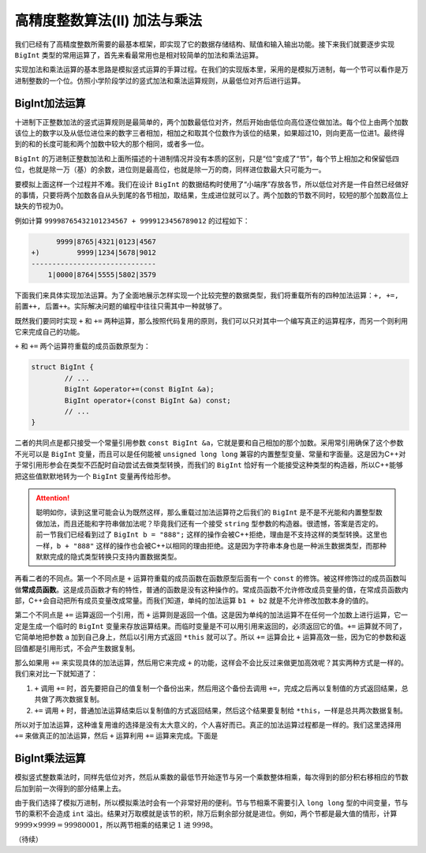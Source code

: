 高精度整数算法(II) 加法与乘法
++++++++++++++++++++++++++++++++++++++++++

我们已经有了高精度整数所需要的最基本框架，即实现了它的数据存储结构、赋值和输入输出功能。接下来我们就要逐步实现 ``BigInt`` 类型的常用运算了，首先来看最常用也是相对较简单的加法和乘法运算。

实现加法和乘法运算的基本思路是模拟竖式运算的手算过程。在我们的实现版本里，采用的是模拟万进制，每一个节可以看作是万进制整数的一个位。仿照小学阶段学过的竖式加法和乘法运算规则，从最低位对齐后进行运算。


BigInt加法运算
^^^^^^^^^^^^^^^^^^^^^^^^^^^^

十进制下正整数加法的竖式运算规则是最简单的，两个加数最低位对齐，然后开始由低位向高位逐位做加法。每个位上由两个加数该位上的数字以及从低位进位来的数字三者相加，相加之和取其个位数作为该位的结果，如果超过10，则向更高一位进1。最终得到的和的长度可能和两个加数中较大的那个相同，或者多一位。

``BigInt`` 的万进制正整数加法和上面所描述的十进制情况并没有本质的区别，只是“位”变成了“节”，每个节上相加之和保留低四位，也就是除一万（基）的余数，进位则是最高位，也就是除一万的商，同样进位数最大只可能为一。

要模拟上面这样一个过程并不难。我们在设计 ``BigInt`` 的数据结构时使用了“小端序”存放各节，所以低位对齐是一件自然已经做好的事情，只要将两个加数各自从头到尾的各节相加，取结果，生成进位就可以了。两个加数的节数不同时，较短的那个加数高位上缺失的节视为0。

例如计算 ``99998765432101234567 + 9999123456789012`` 的过程如下：

.. code-block:: none

        9999|8765|4321|0123|4567
  +)         9999|1234|5678|9012
  ------------------------------
      1|0000|8764|5555|5802|3579

下面我们来具体实现加法运算。为了全面地展示怎样实现一个比较完整的数据类型，我们将重载所有的四种加法运算：``+, +=, 前置++, 后置++``。实际解决问题的编程中往往只需其中一种就够了。

既然我们要同时实现 ``+`` 和 ``+=`` 两种运算，那么按照代码复用的原则，我们可以只对其中一个编写真正的运算程序，而另一个则利用它来完成自己的功能。

``+`` 和 ``+=`` 两个运算符重载的成员函数原型为：

.. code-block:: c++

   struct BigInt {
           // ...
           BigInt &operator+=(const BigInt &a);
           BigInt operator+(const BigInt &a) const;
           // ...
   }

二者的共同点是都只接受一个常量引用参数 ``const BigInt &a``，它就是要和自己相加的那个加数。采用常引用确保了这个参数不光可以是 ``BigInt`` 变量，而且可以是任何能被 ``unsigned long long`` 兼容的内置整型变量、常量和字面量。这是因为C++对于常引用形参会在类型不匹配时自动尝试去做类型转换，而我们的 ``BigInt`` 恰好有一个能接受这种类型的构造器，所以C++能够把这些值默默地转为一个 ``BigInt`` 变量再传给形参。

.. attention::

   聪明如你，读到这里可能会认为既然这样，那么重载过加法运算符之后我们的 ``BigInt`` 是不是不光能和内置整型数做加法，而且还能和字符串做加法呢？毕竟我们还有一个接受 ``string`` 型参数的构造器。很遗憾，答案是否定的。前一节我们已经看到过了 ``BigInt b = "888";`` 这样的操作会被C++拒绝，理由是不支持这样的类型转换。这里也一样，``b + "888"`` 这样的操作也会被C++以相同的理由拒绝。这是因为字符串本身也是一种派生数据类型，而那种默默完成的隐式类型转换只支持内置数据类型。

再看二者的不同点。第一个不同点是 ``+`` 运算符重载的成员函数在函数原型后面有一个 ``const`` 的修饰。被这样修饰过的成员函数叫做\ :strong:`常成员函数`。这是成员函数才有的特性，普通的函数是没有这种操作的。常成员函数不允许修改成员变量的值，在常成员函数内部，C++会自动把所有成员变量改成常量。而我们知道，单纯的加法运算 ``b1 + b2`` 就是不允许修改加数本身的值的。

第二个不同点是 ``+=`` 运算返回一个引用，而 ``+`` 运算则是返回一个值。这是因为单纯的加法运算不在任何一个加数上进行运算，它一定是生成一个临时的 ``BigInt`` 变量来存放运算结果。而临时变量是不可以用引用来返回的，必须返回它的值。``+=`` 运算就不同了，它简单地把参数 ``a`` 加到自己身上，然后以引用方式返回 ``*this`` 就可以了。所以 ``+=`` 运算会比 ``+`` 运算高效一些，因为它的参数和返回值都是引用形式，不会产生数据复制。

那么如果用 ``+=`` 来实现具体的加法运算，然后用它来完成 ``+`` 的功能，这样会不会比反过来做更加高效呢？其实两种方式是一样的。我们来对比一下就知道了：

1. ``+`` 调用 ``+=`` 时，首先要把自己的值复制一个备份出来，然后用这个备份去调用 ``+=``，完成之后再以复制值的方式返回结果，总共做了两次数据复制。
2. ``+=`` 调用 ``+`` 时，普通加法运算结束后以复制值的方式返回结果，然后这个结果要复制给 ``*this``，一样是总共两次数据复制。

所以对于加法运算，这种谁复用谁的选择是没有太大意义的，个人喜好而已。真正的加法运算过程都是一样的。我们这里选择用 ``+=`` 来做真正的加法运算，然后 ``+`` 运算利用 ``+=`` 运算来完成。下面是




BigInt乘法运算
^^^^^^^^^^^^^^^^^^^^^^^^^^^^

模拟竖式整数乘法时，同样先低位对齐，然后从乘数的最低节开始逐节与另一个乘数整体相乘，每次得到的部分积右移相应的节数后加到前一次得到的部分结果上去。

由于我们选择了模拟万进制，所以模拟乘法时会有一个非常好用的便利。节与节相乘不需要引入 ``long long`` 型的中间变量，节与节的乘积不会造成 ``int`` 溢出。结果对万取模就是该节的积，除万后剩余部分就是进位。例如，两个节都是最大值的情形，计算 :math:`9999\times9999=99980001`，所以两节相乘的结果记 :math:`1` 进 :math:`9998`。





（待续）